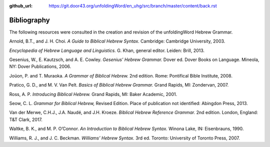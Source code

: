 :github_url: https://git.door43.org/unfoldingWord/en_uhg/src/branch/master/content/back.rst

.. _back:

Bibliography
------------

The following resources were consulted in the creation and revision of
the unfoldingWord Hebrew Grammar.

Arnold, B.T., and J. H. Choi. *A Guide to Biblical Hebrew Syntax.*
Cambridge: Cambridge University, 2003.

*Encyclopedia of Hebrew Language and Linguistics.* G. Khan, general
editor. Leiden: Brill, 2013.

Gesenius, W., E. Kautzsch, and A. E. Cowley. *Gesenius’ Hebrew Grammar.*
Dover ed. Dover Books on Language. Mineola, NY: Dover Publications,
2006.

Joüon, P. and T. Muraoka. *A Grammar of Biblical Hebrew.* 2nd edition. Rome:
Pontifical Bible Institute, 2008.

Pratico, G. D., and M. V. Van Pelt. *Basics of Biblical Hebrew Grammar.*
Grand Rapids, MI: Zondervan, 2007.

Ross, A. P. *Introducing Biblical Hebrew.* Grand Rapids, MI: Baker
Academic, 2001.

Seow, C. L. *Grammar for Biblical Hebrew,* Revised Edition. Place of
publication not identified: Abingdon Press, 2013.

Van der Merwe, C.H.J., J.A. Naudé, and J.H. Kroeze. *Biblical Hebrew
Reference Grammar.* 2nd edition. London, England: T&T Clark, 2017.

Waltke, B. K., and M. P. O’Connor. *An Introduction to Biblical Hebrew
Syntax.* Winona Lake, IN: Eisenbrauns, 1990.

Williams, R. J., and J. C. Beckman. *Williams’ Hebrew Syntax.* 3rd ed.
Toronto: University of Toronto Press, 2007.
